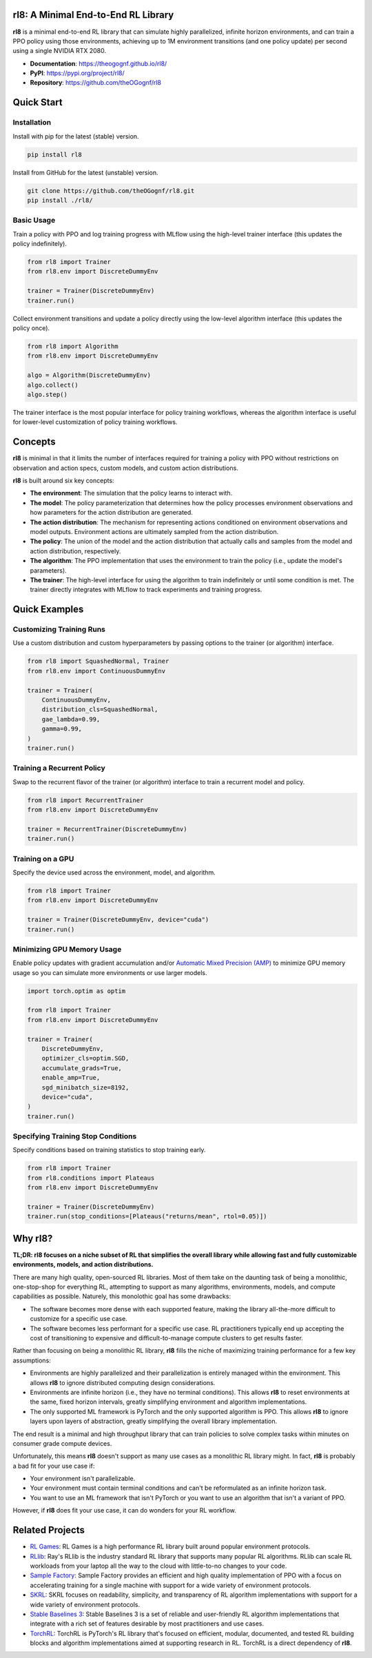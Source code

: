 rl8: A Minimal End-to-End RL Library
====================================

**rl8** is a minimal end-to-end RL library that can simulate highly
parallelized, infinite horizon environments, and can train a PPO policy
using those environments, achieving up to 1M environment transitions
(and one policy update) per second using a single NVIDIA RTX 2080.

* **Documentation**: https://theogognf.github.io/rl8/
* **PyPI**: https://pypi.org/project/rl8/
* **Repository**: https://github.com/theOGognf/rl8

.. image:: docs/_static/rl8-examples-solving-cartpole.png
    :align: center
    :alt: Consistently solving CartPole in seconds.

Quick Start
===========

Installation
------------

Install with pip for the latest (stable) version.

.. code:: console

    pip install rl8

Install from GitHub for the latest (unstable) version.

.. code:: console

    git clone https://github.com/theOGognf/rl8.git
    pip install ./rl8/

Basic Usage
-----------

Train a policy with PPO and log training progress with MLflow using the
high-level trainer interface (this updates the policy indefinitely).

.. code:: python

    from rl8 import Trainer
    from rl8.env import DiscreteDummyEnv

    trainer = Trainer(DiscreteDummyEnv)
    trainer.run()

Collect environment transitions and update a policy directly using the
low-level algorithm interface (this updates the policy once).

.. code:: python

    from rl8 import Algorithm
    from rl8.env import DiscreteDummyEnv

    algo = Algorithm(DiscreteDummyEnv)
    algo.collect()
    algo.step()

The trainer interface is the most popular interface for policy training
workflows, whereas the algorithm interface is useful for lower-level
customization of policy training workflows.

Concepts
========

**rl8** is minimal in that it limits the number of interfaces required for
training a policy with PPO without restrictions on observation and action
specs, custom models, and custom action distributions.

**rl8** is built around six key concepts:

* **The environment**: The simulation that the policy learns to interact with.
* **The model**: The policy parameterization that determines how the policy
  processes environment observations and how parameters for the action
  distribution are generated.
* **The action distribution**: The mechanism for representing actions
  conditioned on environment observations and model outputs. Environment
  actions are ultimately sampled from the action distribution.
* **The policy**: The union of the model and the action distribution that
  actually calls and samples from the model and action distribution,
  respectively.
* **The algorithm**: The PPO implementation that uses the environment to train
  the policy (i.e., update the model's parameters).
* **The trainer**: The high-level interface for using the algorithm to train
  indefinitely or until some condition is met. The trainer directly integrates
  with MLflow to track experiments and training progress.

Quick Examples
==============

Customizing Training Runs
-------------------------

Use a custom distribution and custom hyperparameters by passing
options to the trainer (or algorithm) interface.

.. code:: python

    from rl8 import SquashedNormal, Trainer
    from rl8.env import ContinuousDummyEnv

    trainer = Trainer(
        ContinuousDummyEnv,
        distribution_cls=SquashedNormal,
        gae_lambda=0.99,
        gamma=0.99,
    )
    trainer.run()

Training a Recurrent Policy
---------------------------

Swap to the recurrent flavor of the trainer (or algorithm) interface
to train a recurrent model and policy.

.. code:: python

    from rl8 import RecurrentTrainer
    from rl8.env import DiscreteDummyEnv

    trainer = RecurrentTrainer(DiscreteDummyEnv)
    trainer.run()

Training on a GPU
-----------------

Specify the device used across the environment, model, and
algorithm.

.. code:: python

    from rl8 import Trainer
    from rl8.env import DiscreteDummyEnv

    trainer = Trainer(DiscreteDummyEnv, device="cuda")
    trainer.run()

Minimizing GPU Memory Usage
---------------------------

Enable policy updates with gradient accumulation and/or
`Automatic Mixed Precision (AMP)`_ to minimize GPU memory
usage so you can simulate more environments or use larger models.

.. code:: python

    import torch.optim as optim

    from rl8 import Trainer
    from rl8.env import DiscreteDummyEnv

    trainer = Trainer(
        DiscreteDummyEnv,
        optimizer_cls=optim.SGD,
        accumulate_grads=True,
        enable_amp=True,
        sgd_minibatch_size=8192,
        device="cuda",
    )
    trainer.run()

Specifying Training Stop Conditions
-----------------------------------

Specify conditions based on training statistics to stop training early.

.. code:: python

    from rl8 import Trainer
    from rl8.conditions import Plateaus
    from rl8.env import DiscreteDummyEnv

    trainer = Trainer(DiscreteDummyEnv)
    trainer.run(stop_conditions=[Plateaus("returns/mean", rtol=0.05)])

Why rl8?
============

**TL;DR: rl8 focuses on a niche subset of RL that simplifies the overall
library while allowing fast and fully customizable environments, models, and
action distributions.**

There are many high quality, open-sourced RL libraries. Most of them take on the
daunting task of being a monolithic, one-stop-shop for everything RL, attempting to
support as many algorithms, environments, models, and compute capabilities as possible.
Naturely, this monolothic goal has some drawbacks:

* The software becomes more dense with each supported feature, making the library
  all-the-more difficult to customize for a specific use case.
* The software becomes less performant for a specific use case. RL practitioners
  typically end up accepting the cost of transitioning to expensive and
  difficult-to-manage compute clusters to get results faster.

Rather than focusing on being a monolithic RL library, **rl8** fills the niche
of maximizing training performance for a few key assumptions:

* Environments are highly parallelized and their parallelization is entirely
  managed within the environment. This allows **rl8** to ignore distributed
  computing design considerations.
* Environments are infinite horizon (i.e., they have no terminal conditions).
  This allows **rl8** to reset environments at the same, fixed horizon
  intervals, greatly simplifying environment and algorithm implementations.
* The only supported ML framework is PyTorch and the only supported algorithm
  is PPO. This allows **rl8** to ignore layers upon layers of abstraction,
  greatly simplifying the overall library implementation.

The end result is a minimal and high throughput library that can train policies
to solve complex tasks within minutes on consumer grade compute devices.

Unfortunately, this means **rl8** doesn't support as many use cases as
a monolithic RL library might. In fact, **rl8** is probably a bad fit for
your use case if:

* Your environment isn't parallelizable.
* Your environment must contain terminal conditions and can't be reformulated
  as an infinite horizon task.
* You want to use an ML framework that isn't PyTorch or you want to use an
  algorithm that isn't a variant of PPO.

However, if **rl8** does fit your use case, it can do wonders for your
RL workflow.

Related Projects
================

* `RL Games`_: RL Games is a high performance RL library built around popular
  environment protocols.
* `RLlib`_: Ray's RLlib is the industry standard RL library that supports many
  popular RL algorithms. RLlib can scale RL workloads from your laptop all the
  way to the cloud with little-to-no changes to your code.
* `Sample Factory`_: Sample Factory provides an efficient and high quality
  implementation of PPO with a focus on accelerating training for a single machine
  with support for a wide variety of environment protocols.
* `SKRL`_: SKRL focuses on readability, simplicity, and transparency of RL algorithm
  implementations with support for a wide variety of environment protocols.
* `Stable Baselines 3`_: Stable Baselines 3 is a set of reliable and user-friendly
  RL algorithm implementations that integrate with a rich set of features desirable
  by most practitioners and use cases.
* `TorchRL`_: TorchRL is PyTorch's RL library that's focused on efficient, modular,
  documented, and tested RL building blocks and algorithm implementations aimed
  at supporting research in RL. TorchRL is a direct dependency of **rl8**.

.. _`Automatic Mixed Precision (AMP)`: https://pytorch.org/docs/stable/amp.html
.. _`RL Games`: https://github.com/Denys88/rl_games
.. _`RLlib`: https://docs.ray.io/en/latest/rllib/index.html
.. _`Sample Factory`: https://github.com/alex-petrenko/sample-factory
.. _`SKRL`: https://github.com/Toni-SM/skrl
.. _`Stable Baselines 3`: https://github.com/DLR-RM/stable-baselines3
.. _`TorchRL`: https://github.com/pytorch/rl
